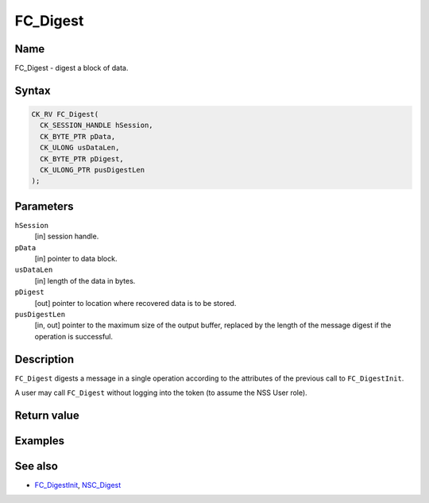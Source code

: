 =========
FC_Digest
=========
.. _Name:

Name
~~~~

FC_Digest - digest a block of data.

.. _Syntax:

Syntax
~~~~~~

.. code:: eval

   CK_RV FC_Digest(
     CK_SESSION_HANDLE hSession,
     CK_BYTE_PTR pData,
     CK_ULONG usDataLen,
     CK_BYTE_PTR pDigest,
     CK_ULONG_PTR pusDigestLen
   );

.. _Parameters:

Parameters
~~~~~~~~~~

``hSession``
   [in] session handle.
``pData``
   [in] pointer to data block.
``usDataLen``
   [in] length of the data in bytes.
``pDigest``
   [out] pointer to location where recovered
   data is to be stored.
``pusDigestLen``
   [in, out] pointer to the maximum size of
   the output buffer, replaced by the length of the message digest if
   the operation is successful.

.. _Description:

Description
~~~~~~~~~~~

``FC_Digest`` digests a message in a single operation according to the
attributes of the previous call to ``FC_DigestInit``.

A user may call ``FC_Digest`` without logging into the token (to assume
the NSS User role).

.. _Return_value:

Return value
~~~~~~~~~~~~

.. _Examples:

Examples
~~~~~~~~

.. _See_also:

See also
~~~~~~~~

-  `FC_DigestInit </en-US/FC_DigestInit>`__,
   `NSC_Digest </en-US/NSC_Digest>`__